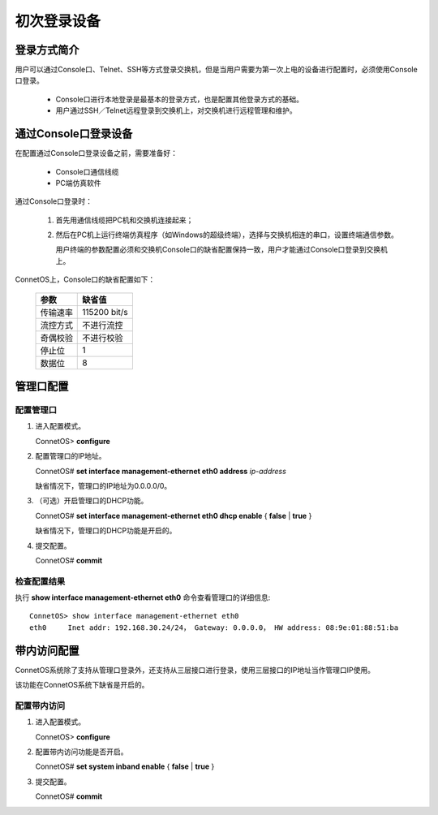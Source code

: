初次登录设备
=======================================

登录方式简介
---------------------------------------
用户可以通过Console口、Telnet、SSH等方式登录交换机，但是当用户需要为第一次上电的设备进行配置时，必须使用Console口登录。

 * Console口进行本地登录是最基本的登录方式，也是配置其他登录方式的基础。
 * 用户通过SSH／Telnet远程登录到交换机上，对交换机进行远程管理和维护。

通过Console口登录设备
---------------------------------------
在配置通过Console口登录设备之前，需要准备好：

 * Console口通信线缆
 * PC端仿真软件

通过Console口登录时：

 #. 首先用通信线缆把PC机和交换机连接起来；
 #. 然后在PC机上运行终端仿真程序（如Windows的超级终端），选择与交换机相连的串口，设置终端通信参数。

    用户终端的参数配置必须和交换机Console口的缺省配置保持一致，用户才能通过Console口登录到交换机上。

ConnetOS上，Console口的缺省配置如下：

 ================  ================
 参数               缺省值
 ================  ================
 传输速率           115200 bit/s
 流控方式           不进行流控
 奇偶校验           不进行校验
 停止位             1
 数据位             8
 ================  ================ 

管理口配置
---------------------------------------

配置管理口
+++++++++++++++++++++++++++++++++++++++
#. 进入配置模式。

   ConnetOS> **configure**

#. 配置管理口的IP地址。

   ConnetOS# **set interface management-ethernet eth0 address** *ip-address*

   缺省情况下，管理口的IP地址为0.0.0.0/0。

#. （可选）开启管理口的DHCP功能。

   ConnetOS# **set interface management-ethernet eth0 dhcp enable** { **false** | **true** }

   缺省情况下，管理口的DHCP功能是开启的。

#. 提交配置。

   ConnetOS# **commit**

检查配置结果
+++++++++++++++++++++++++++++++++++++++
执行 **show interface management-ethernet eth0** 命令查看管理口的详细信息::

 ConnetOS> show interface management-ethernet eth0 
 eth0     Inet addr: 192.168.30.24/24， Gateway: 0.0.0.0， HW address: 08:9e:01:88:51:ba

带内访问配置
---------------------------------------
ConnetOS系统除了支持从管理口登录外，还支持从三层接口进行登录，使用三层接口的IP地址当作管理口IP使用。

该功能在ConnetOS系统下缺省是开启的。

配置带内访问
+++++++++++++++++++++++++++++++++++++++
#. 进入配置模式。

   ConnetOS> **configure**

#. 配置带内访问功能是否开启。
   
   ConnetOS# **set system inband enable** { **false** | **true** } 

#. 提交配置。

   ConnetOS# **commit**

